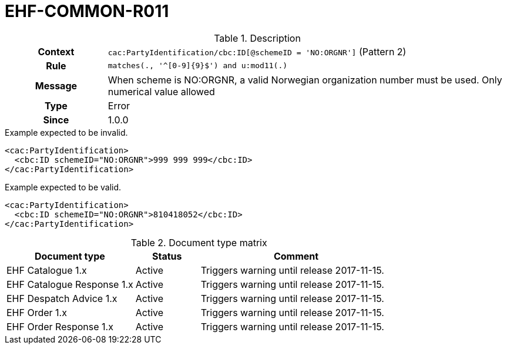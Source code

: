 = EHF-COMMON-R011 [[EHF-COMMON-R011]]

[cols="1,4"]
.Description
|===

h| Context
| ```cac:PartyIdentification/cbc:ID[@schemeID = 'NO:ORGNR']``` (Pattern 2)

h| Rule
| ```matches(., '^[0-9]{9}$') and u:mod11(.)```

h| Message
| When scheme is NO:ORGNR, a valid Norwegian organization number must be used. Only numerical value allowed

h| Type
| Error

h| Since
| 1.0.0

|===


[source]
.Example expected to be invalid.
----
<cac:PartyIdentification>
  <cbc:ID schemeID="NO:ORGNR">999 999 999</cbc:ID>
</cac:PartyIdentification>
----

[source]
.Example expected to be valid.
----
<cac:PartyIdentification>
  <cbc:ID schemeID="NO:ORGNR">810418052</cbc:ID>
</cac:PartyIdentification>
----


[cols="2,1,3", options="header"]
.Document type matrix
|===
| Document type | Status | Comment
| EHF Catalogue 1.x | Active | Triggers warning until release 2017-11-15.
| EHF Catalogue Response 1.x | Active | Triggers warning until release 2017-11-15.
| EHF Despatch Advice 1.x | Active | Triggers warning until release 2017-11-15.
| EHF Order 1.x | Active | Triggers warning until release 2017-11-15.
| EHF Order Response 1.x | Active | Triggers warning until release 2017-11-15.
|===
